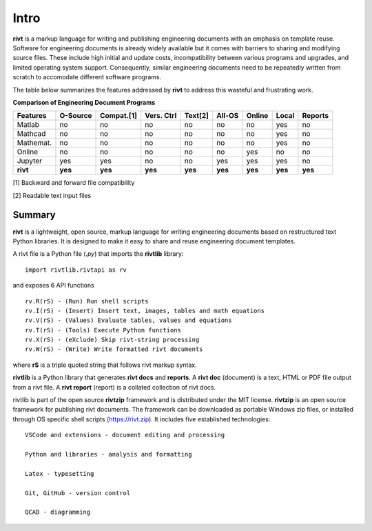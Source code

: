 
Intro
=====

**rivt** is a markup language for writing and publishing engineering documents
with an emphasis on template reuse. Software for engineering documents is
already widely available but it comes with barriers to sharing and modifying
source files. These include high initial and update costs, incompatibility
between various programs and upgrades, and limited operating system support.
Consequently, similar engineering documents need to be repeatedly written from
scratch to accomodate different software programs. 

The table below summarizes the features addressed by **rivt** to address this
wasteful and frustrating work.

**Comparison of Engineering Document Programs**

=========  ======== =========== =========== ======== ======== ======= ======= ======= 
Features   O-Source  Compat.[1]  Vers. Ctrl  Text[2]  All-OS  Online  Local   Reports  
=========  ======== =========== =========== ======== ======== ======= ======= ======= 
Matlab     no        no          no          no      no       no      yes      no 
Mathcad    no        no          no          no      no       no      yes      no 
Mathemat.  no        no          no          no      no       no      yes      no 
Online     no        no          no          no      no       yes     no       no 
Jupyter    yes       yes         no          no      yes      yes     yes      no
**rivt**   **yes**  **yes**     **yes**     **yes**  **yes**  **yes** **yes** **yes** 
=========  ======== =========== =========== ======== ======== ======= ======= =======  

[1] Backward and forward file compatiblilty

[2] Readable text input files


Summary
-------

**rivt** is a lightweight, open source, markup language for writing engineering
documents based on restructured text Python libraries. It is designed to make it
easy to share and reuse engineering document templates.  

A rivt file is a Python file (*.py*) that imports the **rivtlib** library:: 

    import rivtlib.rivtapi as rv


and exposes 6 API functions ::

    rv.R(rS) - (Run) Run shell scripts 
    rv.I(rS) - (Insert) Insert text, images, tables and math equations 
    rv.V(rS) - (Values) Evaluate tables, values and equations 
    rv.T(rS) - (Tools) Execute Python functions 
    rv.X(rS) - (eXclude) Skip rivt-string processing 
    rv.W(rS) - (Write) Write formatted rivt documents 

    
where **rS** is a triple quoted string that follows rivt markup syntax.

**rivtlib** is a Python library that generates **rivt docs** and **reports**. A
**rivt doc** (document) is a text, HTML or PDF file output from a rivt file. A
**rivt report** (report) is a collated collection of rivt docs.

rivtlib is part of the open source **rivtzip** framework and is distributed
under the MIT license. **rivtzip** is an open source framework for publishing
rivt documents. The framework can be downloaded as portable Windows zip files,
or installed through OS specific shell scripts (https://rivt.zip). It includes
five established technologies::

    VSCode and extensions - document editing and processing

    Python and libraries - analysis and formatting
        
    Latex - typesetting
        
    Git, GitHub - version control

    QCAD - diagramming





